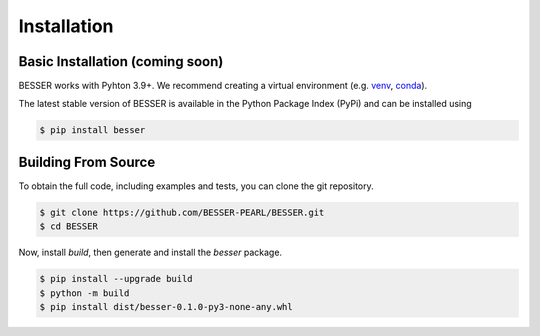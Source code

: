Installation
=============

Basic Installation (coming soon)
--------------------------------
BESSER works with Pyhton 3.9+. We recommend creating a virtual environment (e.g. `venv <https://docs.python.org/3/tutorial/venv.html>`_, 
`conda <https://docs.conda.io/en/latest/>`_).

The latest stable version of BESSER is available in the Python Package Index (PyPi) and can be installed using

.. code-block:: console

    $ pip install besser

Building From Source
--------------------
To obtain the full code, including examples and tests, you can clone the git repository.

.. code-block:: console

    $ git clone https://github.com/BESSER-PEARL/BESSER.git
    $ cd BESSER

Now, install *build*, then generate and install the *besser* package.

.. code-block:: console

    $ pip install --upgrade build
    $ python -m build
    $ pip install dist/besser-0.1.0-py3-none-any.whl